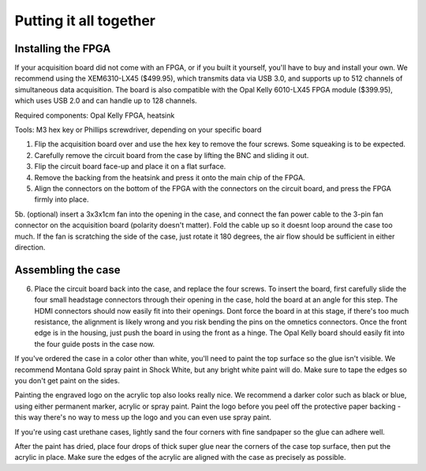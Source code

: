 .. _puttingitalltogether:
.. role:: raw-html-m2r(raw)
   :format: html

Putting it all together
=================================================

Installing the FPGA
#####################

If your acquisition board did not come with an FPGA, or if you built it yourself, you'll have to buy and install your own. We recommend using the XEM6310-LX45 ($499.95), which transmits data via USB 3.0, and supports up to 512 channels of simultaneous data acquisition. The board is also compatible with the Opal Kelly 6010-LX45 FPGA module ($399.95), which uses USB 2.0 and can handle up to 128 channels.

Required components: Opal Kelly FPGA, heatsink

Tools: M3 hex key or Phillips screwdriver, depending on your specific board

1. Flip the acquisition board over and use the hex key to remove the four screws. Some squeaking is to be expected.

2. Carefully remove the circuit board from the case by lifting the BNC and sliding it out.

3. Flip the circuit board face-up and place it on a flat surface.

4. Remove the backing from the heatsink and press it onto the main chip of the FPGA.

5. Align the connectors on the bottom of the FPGA with the connectors on the circuit board, and press the FPGA firmly into place.

5b. (optional) insert a 3x3x1cm fan into the opening in the case, and connect the fan power cable to the 3-pin fan connector on the acquisition board (polarity doesn't matter). Fold the cable up so it doesnt loop around the case too much. If the fan is scratching the side of the case, just rotate it 180 degrees, the air flow should be sufficient in either direction.

Assembling the case
#####################

6. Place the circuit board back into the case, and replace the four screws. To insert the board, first carefully slide the four small headstage connectors through their opening in the case, hold the board at an angle for this step. The HDMI connectors should now easily fit into their openings. Dont force the board in at this stage, if there's too much resistance, the alignment is likely wrong and you risk bending the pins on the omnetics connectors. Once the front edge is in the housing, just push the board in using the front as a hinge. The Opal Kelly board should easily fit into the four guide posts in the case now.

If you've ordered the case in a color other than white, you'll need to paint the top surface so the glue isn't visible. We recommend Montana Gold spray paint in Shock White, but any bright white paint will do. Make sure to tape the edges so you don't get paint on the sides.

Painting the engraved logo on the acrylic top also looks really nice. We recommend a darker color such as black or blue, using either permanent marker, acrylic or spray paint. Paint the logo before you peel off the protective paper backing - this way there's no way to mess up the logo and you can even use spray paint.

If you're using cast urethane cases, lightly sand the four corners with fine sandpaper so the glue can adhere well.

After the paint has dried, place four drops of thick super glue near the corners of the case top surface, then put the acrylic in place. Make sure the edges of the acrylic are aligned with the case as precisely as possible.

